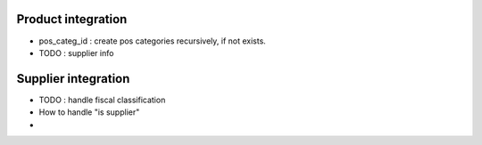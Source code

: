 Product integration
~~~~~~~~~~~~~~~~~~~

* pos_categ_id : create pos categories recursively, if not exists.

* TODO : supplier info

Supplier integration
~~~~~~~~~~~~~~~~~~~~


* TODO : handle fiscal classification

* How to handle "is supplier"

*
